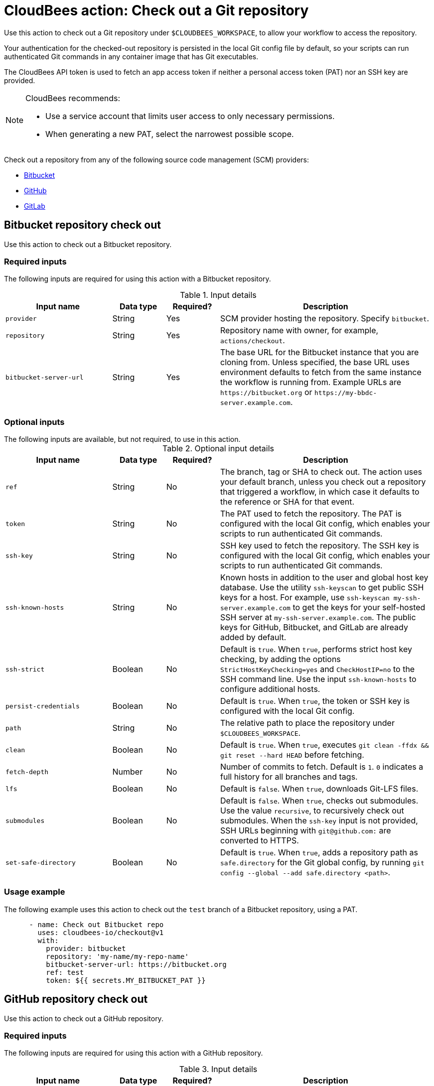 = CloudBees action: Check out a Git repository

Use this action to check out a Git repository under `+$CLOUDBEES_WORKSPACE+`, to allow your workflow to access the repository. 

Your authentication for the checked-out repository is persisted in the local Git config file by default, so your scripts can run authenticated Git commands in any container image that has Git executables.

The CloudBees API token is used to fetch an app access token if neither a personal access token (PAT) nor an SSH key are provided.

[NOTE]
====
CloudBees recommends:

* Use a service account that limits user access to only necessary permissions.
* When generating a new PAT, select the narrowest possible scope.
====

Check out a repository from any of the following source code management (SCM) providers:

* link:https://github.com/cloudbees-io/checkout/main/README.adoc#bitbucket-repository-check-out[Bitbucket]
* link:https://github.com/cloudbees-io/checkout/main/README.adoc#github-repository-check-out[GitHub]
* xref:README.adoc#gitlab-repository-check-out[GitLab]

== Bitbucket repository check out

Use this action to check out a Bitbucket repository.

=== Required inputs

The following inputs are required for using this action with a Bitbucket repository.

[cols="2a,1a,1a,4a",options="header"]
.Input details
|===

| Input name
| Data type
| Required?
| Description

| `provider`
| String
| Yes
| SCM provider hosting the repository. Specify `bitbucket`.

| `repository`
| String
| Yes
| Repository name with owner, for example, `actions/checkout`.

| `bitbucket-server-url`
| String
| Yes
| The base URL for the Bitbucket instance that you are cloning from.
Unless specified, the base URL uses environment defaults to fetch from the same instance the workflow is running from.
Example URLs are `\https://bitbucket.org` or `\https://my-bbdc-server.example.com`.

|===

=== Optional inputs

.The following inputs are available, but not required, to use in this action.
[.collapsible]
--

[cols="2a,1a,1a,4a",options="header"]
.Optional input details
|===

| Input name
| Data type
| Required?
| Description

| `ref`
| String
| No
| The branch, tag or SHA to check out.
The action uses your default branch, unless you check out a repository that triggered a workflow, in which case it defaults to the reference or SHA for that event.

| `token`
| String
| No
| The PAT used to fetch the repository.
The PAT is configured with the local Git config, which enables your scripts to run authenticated Git commands.

| `ssh-key`
| String
| No
| SSH key used to fetch the repository.
The SSH key is configured with the local Git config, which enables your scripts to run authenticated Git commands.

| `ssh-known-hosts`
| String
| No
| Known hosts in addition to the user and global host key database.
Use the utility `ssh-keyscan` to get public SSH keys for a host.
For example, use `ssh-keyscan my-ssh-server.example.com` to get the keys for your self-hosted SSH server at `my-ssh-server.example.com`.
The public keys for GitHub, Bitbucket, and GitLab are already added by default.

| `ssh-strict`
| Boolean
| No
| Default is `true`. When `true`, performs strict host key checking, by adding the options `StrictHostKeyChecking=yes` and `CheckHostIP=no` to the SSH command line.
Use the input `ssh-known-hosts` to configure additional hosts.

| `persist-credentials`
| Boolean
| No
| Default is `true`. When `true`, the token or SSH key is configured with the local Git config.

| `path`
| String
| No
| The relative path to place the repository under `$CLOUDBEES_WORKSPACE`.

| `clean`
| Boolean
| No
| Default is `true`. When `true`, executes `git clean -ffdx && git reset --hard HEAD` before fetching.

| `fetch-depth`
| Number
| No
| Number of commits to fetch.
Default is `1`.
`0` indicates a full history for all branches and tags.

| `lfs`
| Boolean
| No
| Default is `false`. When `true`, downloads Git-LFS files.

| `submodules`
| Boolean
| No
| Default is `false`. When `true`, checks out submodules.
Use the value `recursive`, to recursively check out submodules.
When the `ssh-key` input is not provided, SSH URLs beginning with `git@github.com:` are converted to HTTPS.

| `set-safe-directory`
| Boolean
| No
| Default is `true`. When `true`, adds a repository path as `safe.directory` for the Git global config, by running `git config --global --add safe.directory <path>`.

|===

--

=== Usage example

The following example uses this action to check out the `test` branch of a Bitbucket repository, using a PAT.

[source,yaml]
----
      - name: Check out Bitbucket repo
        uses: cloudbees-io/checkout@v1
        with:
          provider: bitbucket
          repository: 'my-name/my-repo-name'
          bitbucket-server-url: https://bitbucket.org
          ref: test
          token: ${{ secrets.MY_BITBUCKET_PAT }}

----

== GitHub repository check out

Use this action to check out a GitHub repository.

=== Required inputs

The following inputs are required for using this action with a GitHub repository.

[cols="2a,1a,1a,4a",options="header"]
.Input details
|===

| Input name
| Data type
| Required?
| Description

| `provider`
| String
| Yes
| SCM provider hosting the repository. Specify `github`.

| `repository`
| String
| Yes
| Repository name with owner, for example, `actions/checkout`.

| `github-server-url`
| String
| Yes
| The base URL for the GitHub instance that you are cloning from.
Unless specified, the base URL uses environment defaults to fetch from the same instance the workflow is running from.
Example URLs are `\https://github.com` or `\https://my-ghes-server.example.com`.

|===

=== Optional inputs

.The following inputs are available, but not required, to use in this action.
[.collapsible]
--

[cols="2a,1a,1a,4a",options="header"]
.Optional input details
|===

| Input name
| Data type
| Required?
| Description

| `ref`
| String
| No
| The branch, tag or SHA to check out.
The action uses your default branch, unless you check out a repository that triggered a workflow, in which case it defaults to the reference or SHA for that event.

| `token`
| String
| No
| The PAT used to fetch the repository.
The PAT is configured with the local Git config, which enables your scripts to run authenticated Git commands.

| `ssh-key`
| String
| No
| SSH key used to fetch the repository.
The SSH key is configured with the local Git config, which enables your scripts to run authenticated Git commands.

| `ssh-known-hosts`
| String
| No
| Known hosts in addition to the user and global host key database.
Use the utility `ssh-keyscan` to get public SSH keys for a host.
For example, use `ssh-keyscan my-ssh-server.example.com` to get the keys for your self-hosted SSH server at `my-ssh-server.example.com`.
The public keys for GitHub, Bitbucket, and GitLab are already added by default.

| `ssh-strict`
| Boolean
| No
| Default is `true`. When `true`, performs strict host key checking, by adding the options `StrictHostKeyChecking=yes` and `CheckHostIP=no` to the SSH command line.
Use the input `ssh-known-hosts` to configure additional hosts.

| `persist-credentials`
| Boolean
| No
| Default is `true`. When `true`, the token or SSH key is configured with the local Git config.

| `path`
| String
| No
| The relative path to place the repository under `$CLOUDBEES_WORKSPACE`.

| `clean`
| Boolean
| No
| Default is `true`. When `true`, executes `git clean -ffdx && git reset --hard HEAD` before fetching.

| `fetch-depth`
| Number
| No
| Number of commits to fetch.
Default is `1`.
`0` indicates a full history for all branches and tags.

| `lfs`
| Boolean
| No
| Default is `false`. When `true`, downloads Git-LFS files.

| `submodules`
| Boolean
| No
| Default is `false`. When `true`, checks out submodules.
Use the value `recursive`, to recursively check out submodules.
When the `ssh-key` input is not provided, SSH URLs beginning with `git@github.com:` are converted to HTTPS.

| `set-safe-directory`
| Boolean
| No
| Default is `true`. When `true`, adds a repository path as `safe.directory` for the Git global config, by running `git config --global --add safe.directory <path>`.

|===

--

=== Usage example

The following example uses this action to check out the full history of the default branch of a GitHub repository, using an SSH key.
The authentication does not persist.

[source,yaml]
----
      - name: Check out GitHub repo
        uses: cloudbees-io/checkout@v1
        with:
          provider: github
          repository: 'my-name/my-repo-name'
          github-server-url: 'https://github.com'
          ssh-key: {{ secrets.MY_SSH_KEY }}
          persist-credentials: false
          fetch-depth: 0

----

== GitLab repository check out

Use this action to check out a GitLab repository.

=== Inputs

The following inputs are required for using this action with a GitLab repository.

[cols="2a,1a,1a,4a",options="header"]
.Input details
|===

| Input name
| Data type
| Required?
| Description

| `provider`
| String
| Yes
| SCM provider hosting the repository. Specify `gitlab`.

| `repository`
| String
| Yes
| Repository name with owner, for example, `actions/checkout`.

| `gitlab-server-url`
| String
| No
| The base URL for the GitLab instance that you are cloning from.
Unless specified, the base URL uses environment defaults to fetch from the same instance the workflow is running from.
Example URLs are `\https://gitlab.com` or `\https://my-gl-server.example.com`.
|===

=== Optional inputs

.The following inputs are available, but not required, to use in this action.
[.collapsible]
--

[cols="2a,1a,1a,4a",options="header"]
.Optional input details
|===

| Input name
| Data type
| Required?
| Description

| `ref`
| String
| No
| The branch, tag or SHA to check out.
The action uses your default branch, unless you check out a repository that triggered a workflow, in which case it defaults to the reference or SHA for that event.

| `token`
| String
| No
| The PAT used to fetch the repository.
The PAT is configured with the local Git config, which enables your scripts to run authenticated Git commands.

| `ssh-key`
| String
| No
| SSH key used to fetch the repository.
The SSH key is configured with the local Git config, which enables your scripts to run authenticated Git commands.

| `ssh-known-hosts`
| String
| No
| Known hosts in addition to the user and global host key database.
Use the utility `ssh-keyscan` to get public SSH keys for a host.
For example, use `ssh-keyscan my-ssh-server.example.com` to get the keys for your self-hosted SSH server at `my-ssh-server.example.com`.
The public keys for GitHub, Bitbucket, and GitLab are already added by default.

| `ssh-strict`
| Boolean
| No
| Default is `true`. When `true`, performs strict host key checking, by adding the options `StrictHostKeyChecking=yes` and `CheckHostIP=no` to the SSH command line.
Use the input `ssh-known-hosts` to configure additional hosts.

| `persist-credentials`
| Boolean
| No
| Default is `true`. When `true`, the token or SSH key is configured with the local Git config.

| `path`
| String
| No
| The relative path to place the repository under `$CLOUDBEES_WORKSPACE`.

| `clean`
| Boolean
| No
| Default is `true`. When `true`, executes `git clean -ffdx && git reset --hard HEAD` before fetching.

| `fetch-depth`
| Number
| No
| Number of commits to fetch.
Default is `1`.
`0` indicates a full history for all branches and tags.

| `lfs`
| Boolean
| No
| Default is `false`. When `true`, downloads Git-LFS files.

| `submodules`
| Boolean
| No
| Default is `false`. When `true`, checks out submodules.
Use the value `recursive`, to recursively check out submodules.
When the `ssh-key` input is not provided, SSH URLs beginning with `git@github.com:` are converted to HTTPS.

| `set-safe-directory`
| Boolean
| No
| Default is `true`. When `true`, adds a repository path as `safe.directory` for the Git global config, by running `git config --global --add safe.directory <path>`.

|===

--

=== Usage example

The following example uses this action to check out the last commit of the default branch of a GitLab repository, using the CloudBees API token.
Submodules are recursively checked out.

[source,yaml,role="default-expanded"]
----
      - name: Check out GitLab repo
        uses: cloudbees-io/checkout@v1
        with:
          provider: 'gitlab'
          repository: 'my_name/my_repo'
          gitlab-server-url: 'https://my-gl-server.example.com'
          token: ${{ cloudbees.scm.token }}
          path: 'my_path'
          fetch-depth: 1
          submodules: 'recursive'

----

== License

This code is made available under the 
link:https://opensource.org/license/mit/[MIT license].

== References

* Learn more about link:https://docs.cloudbees.com/docs/cloudbees-platform/latest/actions[using actions in CloudBees workflows].
* Learn about link:https://docs.cloudbees.com/docs/cloudbees-platform/latest/[the CloudBees platform].
